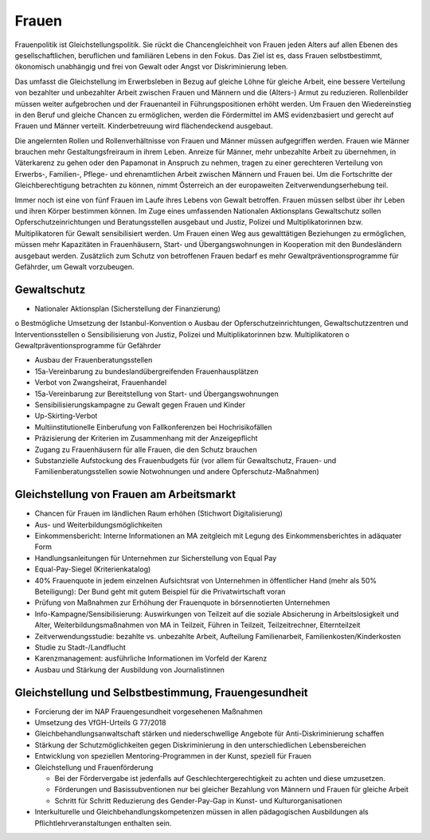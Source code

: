 ------
Frauen
------

.. todo::
  Formatieren, Überarbeiten, Original gegenchecken

Frauenpolitik ist Gleichstellungspolitik. Sie rückt die Chancengleichheit von Frauen jeden Alters auf allen Ebenen des gesellschaftlichen, beruflichen und familiären Lebens in den Fokus. Das Ziel ist es, dass Frauen selbstbestimmt, ökonomisch unabhängig und frei von Gewalt oder Angst vor Diskriminierung leben.

Das umfasst die Gleichstellung im Erwerbsleben in Bezug auf gleiche Löhne für gleiche Arbeit, eine bessere Verteilung von bezahlter und unbezahlter Arbeit zwischen Frauen und Männern und die (Alters-) Armut zu reduzieren. Rollenbilder müssen weiter aufgebrochen und der Frauenanteil in Führungspositionen erhöht werden. Um Frauen den Wiedereinstieg in den Beruf und gleiche Chancen zu ermöglichen, werden die Fördermittel im AMS evidenzbasiert und gerecht auf Frauen und Männer verteilt. Kinderbetreuung wird flächendeckend ausgebaut.

Die angelernten Rollen und Rollenverhältnisse von Frauen und Männer müssen aufgegriffen werden. Frauen wie Männer brauchen mehr Gestaltungsfreiraum in ihrem Leben. Anreize für Männer, mehr unbezahlte Arbeit zu übernehmen, in Väterkarenz zu gehen oder den Papamonat in Anspruch zu nehmen, tragen zu einer gerechteren Verteilung von Erwerbs-, Familien-, Pflege- und ehrenamtlichen Arbeit zwischen Männern und Frauen bei. Um die Fortschritte der Gleichberechtigung betrachten zu können, nimmt Österreich an der europaweiten Zeitverwendungserhebung teil.

Immer noch ist eine von fünf Frauen im Laufe ihres Lebens von Gewalt betroffen. Frauen müssen selbst über ihr Leben und ihren Körper bestimmen können. Im Zuge eines umfassenden Nationalen Aktionsplans Gewaltschutz sollen Opferschutzeinrichtungen und Beratungsstellen ausgebaut und Justiz, Polizei und Multiplikatorinnen bzw. Multiplikatoren für Gewalt sensibilisiert werden. Um Frauen einen Weg aus gewalttätigen Beziehungen zu ermöglichen, müssen mehr Kapazitäten in Frauenhäusern, Start- und Übergangswohnungen in Kooperation mit den Bundesländern ausgebaut werden. Zusätzlich zum Schutz von betroffenen Frauen bedarf es mehr Gewaltpräventionsprogramme für Gefährder, um Gewalt vorzubeugen.

Gewaltschutz
------------

- Nationaler Aktionsplan (Sicherstellung der Finanzierung)

o Bestmögliche Umsetzung der Istanbul-Konvention
o Ausbau der Opferschutzeinrichtungen, Gewaltschutzzentren und Interventionsstellen
o Sensibilisierung von Justiz, Polizei und Multiplikatorinnen bzw. Multiplikatoren
o Gewaltpräventionsprogramme für Gefährder

- Ausbau der Frauenberatungsstellen

- 15a-Vereinbarung zu bundeslandübergreifenden Frauenhausplätzen

- Verbot von Zwangsheirat, Frauenhandel

- 15a-Vereinbarung zur Bereitstellung von Start- und Übergangswohnungen

- Sensibilisierungskampagne zu Gewalt gegen Frauen und Kinder

- Up-Skirting-Verbot

- Multiinstitutionelle Einberufung von Fallkonferenzen bei Hochrisikofällen

- Präzisierung der Kriterien im Zusammenhang mit der Anzeigepflicht

- Zugang zu Frauenhäusern für alle Frauen, die den Schutz brauchen

- Substanzielle Aufstockung des Frauenbudgets für (vor allem für Gewaltschutz, Frauen- und Familienberatungsstellen sowie Notwohnungen und andere Opferschutz-Maßnahmen)

Gleichstellung von Frauen am Arbeitsmarkt
-----------------------------------------

- Chancen für Frauen im ländlichen Raum erhöhen (Stichwort Digitalisierung)

- Aus- und Weiterbildungsmöglichkeiten

- Einkommensbericht: Interne Informationen an MA zeitgleich mit Legung des Einkommensberichtes in adäquater Form

- Handlungsanleitungen für Unternehmen zur Sicherstellung von Equal Pay

- Equal-Pay-Siegel (Kriterienkatalog)

- 40% Frauenquote in jedem einzelnen Aufsichtsrat von Unternehmen in öffentlicher Hand (mehr als 50% Beteiligung): Der Bund geht mit gutem Beispiel für die Privatwirtschaft voran

- Prüfung von Maßnahmen zur Erhöhung der Frauenquote in börsennotierten Unternehmen

- Info-Kampagne/Sensibilisierung: Auswirkungen von Teilzeit auf die soziale Absicherung in Arbeitslosigkeit und Alter, Weiterbildungsmaßnahmen von MA in Teilzeit, Führen in Teilzeit, Teilzeitrechner, Elternteilzeit

- Zeitverwendungsstudie: bezahlte vs. unbezahlte Arbeit, Aufteilung Familienarbeit, Familienkosten/Kinderkosten

- Studie zu Stadt-/Landflucht

- Karenzmanagement: ausführliche Informationen im Vorfeld der Karenz

- Ausbau und Stärkung der Ausbildung von Journalistinnen

Gleichstellung und Selbstbestimmung, Frauengesundheit
-----------------------------------------------------

- Forcierung der im NAP Frauengesundheit vorgesehenen Maßnahmen

- Umsetzung des VfGH-Urteils G 77/2018

- Gleichbehandlungsanwaltschaft stärken und niederschwellige Angebote für Anti-Diskriminierung schaffen

- Stärkung der Schutzmöglichkeiten gegen Diskriminierung in den unterschiedlichen Lebensbereichen

- Entwicklung von speziellen Mentoring-Programmen in der Kunst, speziell für Frauen

- Gleichstellung und Frauenförderung

  * Bei der Fördervergabe ist jedenfalls auf Geschlechtergerechtigkeit zu achten und diese umzusetzen.
  * Förderungen und Basissubventionen nur bei gleicher Bezahlung von Männern und Frauen für gleiche Arbeit
  * Schritt für Schritt Reduzierung des Gender-Pay-Gap in Kunst- und Kulturorganisationen

- Interkulturelle und Gleichbehandlungskompetenzen müssen in allen pädagogischen Ausbildungen als Pflichtlehrveranstaltungen enthalten sein.